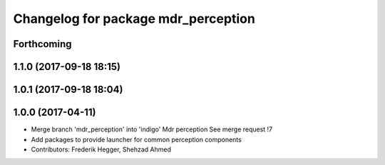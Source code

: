 ^^^^^^^^^^^^^^^^^^^^^^^^^^^^^^^^^^^^
Changelog for package mdr_perception
^^^^^^^^^^^^^^^^^^^^^^^^^^^^^^^^^^^^

Forthcoming
-----------

1.1.0 (2017-09-18 18:15)
------------------------

1.0.1 (2017-09-18 18:04)
------------------------

1.0.0 (2017-04-11)
------------------
* Merge branch 'mdr_perception' into 'indigo'
  Mdr perception
  See merge request !7
* Add packages to provide launcher for common perception components
* Contributors: Frederik Hegger, Shehzad Ahmed
